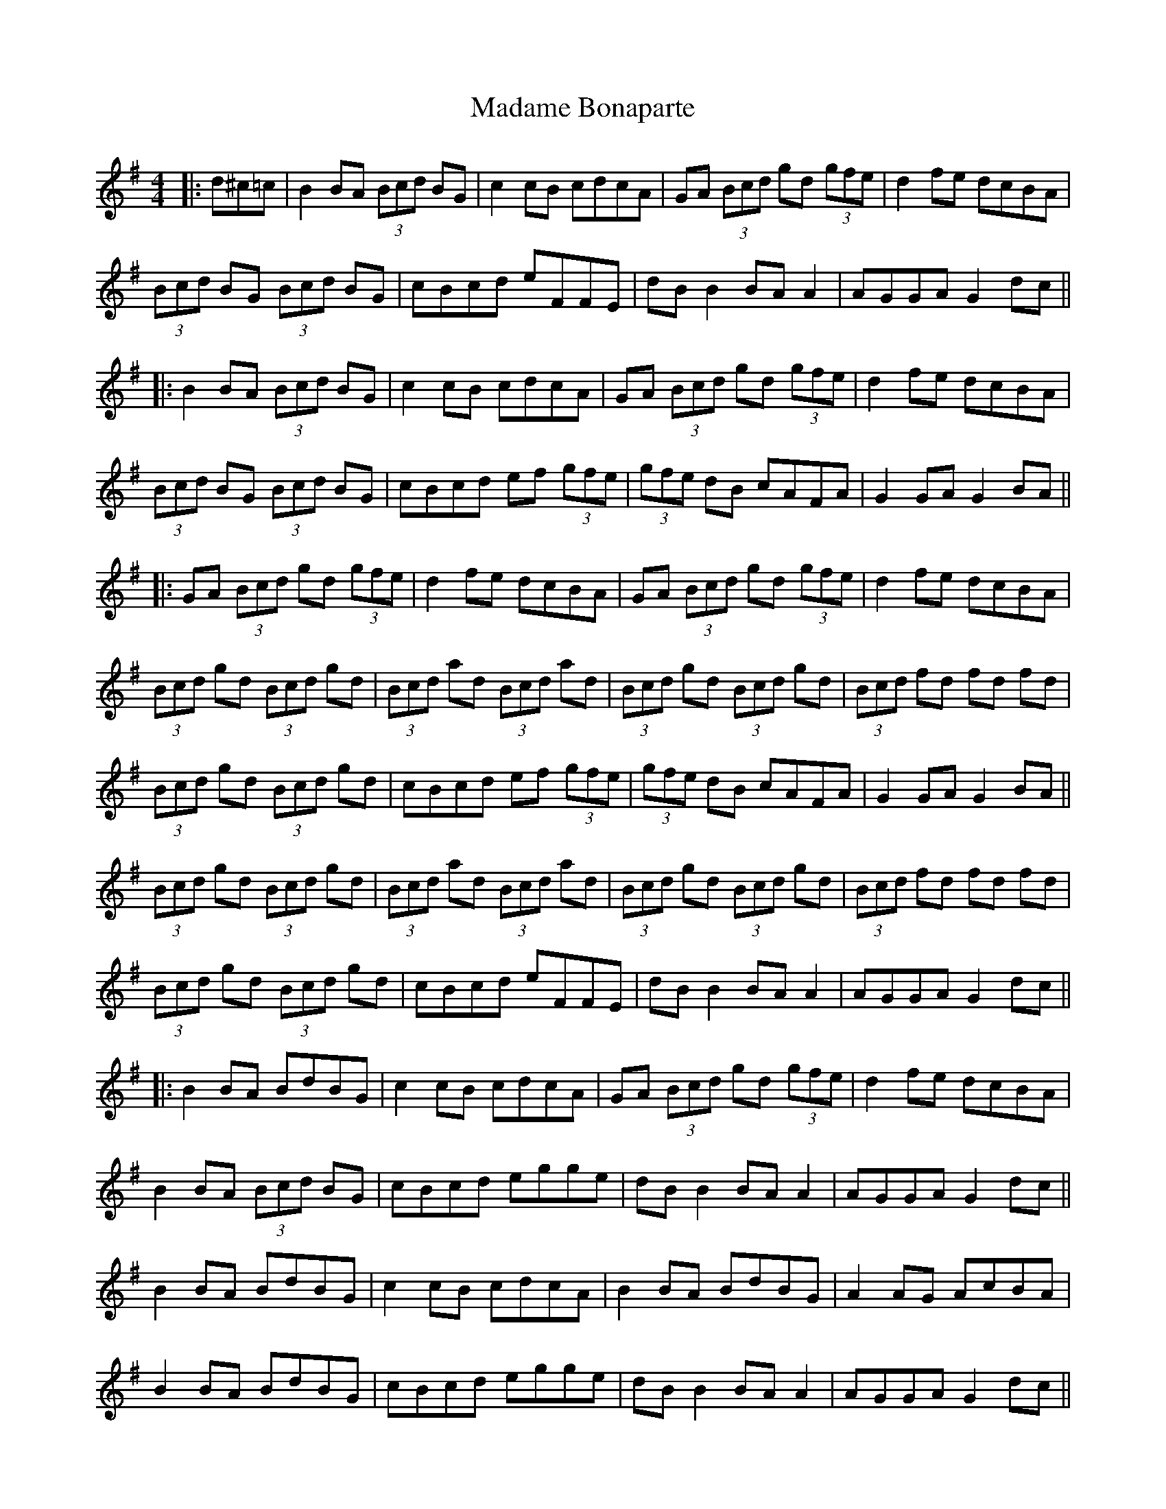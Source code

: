 X: 2
T: Madame Bonaparte
Z: JACKB
S: https://thesession.org/tunes/2344#setting15711
R: hornpipe
M: 4/4
L: 1/8
K: Gmaj
|: d^c=c | B2 BA (3Bcd BG | c2 cB cdcA | GA (3Bcd gd (3gfe | d2 fe dcBA |(3Bcd BG (3Bcd BG | cBcd eFFE | dB B2 BA A2 | AGGA G2 dc |||: B2 BA (3Bcd BG | c2 cB cdcA | GA (3Bcd gd (3gfe | d2 fe dcBA |(3Bcd BG (3Bcd BG | cBcd ef (3gfe | (3gfe dB cAFA | G2 GA G2 BA |||: GA (3Bcd gd (3gfe | d2 fe dcBA | GA (3Bcd gd (3gfe | d2 fe dcBA |(3Bcd gd (3Bcd gd | (3Bcd ad (3Bcd ad | (3Bcd gd (3Bcd gd | (3Bcd fd fd fd |(3Bcd gd (3Bcd gd | cBcd ef (3gfe | (3gfe dB cAFA | G2 GA G2 BA ||(3Bcd gd (3Bcd gd | (3Bcd ad (3Bcd ad | (3Bcd gd (3Bcd gd | (3Bcd fd fd fd |(3Bcd gd (3Bcd gd | cBcd eFFE | dB B2 BA A2 | AGGA G2 dc |||: B2 BA BdBG | c2 cB cdcA | GA (3Bcd gd (3gfe | d2 fe dcBA |B2 BA (3Bcd BG | cBcd egge | dB B2 BA A2 | AGGA G2 dc ||B2 BA BdBG | c2 cB cdcA | B2 BA BdBG | A2 AG AcBA |B2 BA BdBG | cBcd egge | dB B2 BA A2 | AGGA G2 dc |||: GA (3Bcd gd (3gfe | d2 fe dcBA | GA (3Bcd b2 (3gfe | d2 fe dcBA |(3Bcd gd (3Bcd gd | (3Bcd ad (3Bcd ad | (3Bcd gd (3Bcd gd | (3Bcd Fd Fd Fd |(3Bcd (3Bcd (3Bcd (3Bcd | cBcd egge | (3gfe dB cAFA | G2 GA G2 BA ||GA (3Bcd gd (3gfe | d2 fe dcBA | GA (3Bcd gd (3gfe | d2 fe dcBA |(3Bcd gd (3Bcd gd | (3Bcd ad (3Bcd ad | (3Bcd gd (3Bcd gd | (3Bcd fd fd fd |(3Bcd gd (3Bcd gd | cBcd egge | dB B2 BA A2 | AGGA G2 dc |||: BB Gd BB Gd | cc Ad cc Ad | BB Gd BB Gd | A3G AcBA |BB Gd BB Gd | cBcd egge | dB B2 BA A2 | AGGA G2 dc |||: BB Gd BB Gd | cc Ad cc Ad | BB Gd BB Gd | A3G AcBA |BB Gd BB Gd | cBcd egge | dB B2 BA A2 | AGGA G2 dc ||B2 BA (3Bcd BG | c2 cB cdcA | GA (3Bcd gd (3gfe | d2 fe dcBA |(3Bcd BG (3Bcd BG | cBcd egge | dB B2 BA A2 | AGGA G2 dc ||B2 BA BdBG | c2 cB cdcA | B2 BA BdBG | A2 AG AcBA |B2 BA BdBG | cBcd egge | dB B2 BA A2 | AGGA G2 dc ||GA (3Bcd gd (3gfe | d2 fe dcBA | GA (3Bcd gd (3gfe | d2 fe dcBA |(3Bcd gd (3Bcd gd | (3Bcd ad (3Bcd ad | (3Bcd gd (3Bcd gd | (3Bcd fd fd fd |(3Bcd gd (3Bcd gd | cBcd egge | dB B2 BA A2 | AGGA G2 dc ||(3Bcd gd (3Bcd gd | (3Bcd ad (3Bcd ad | (3Bcd gd (3Bcd gd | (3Bcd fd fd fd |(3Bcd gd (3Bcd gd | cBcd egge | dB B2 BA A2 | AGGA G2 dc |||: BB Gd BB Gd | cc Ad cc Ad | BB Gd BB Gd | A3G AcBA |BB Gd BB Gd | cBcd egge | dB B2 BA A2 | AGGA G2 dc |||: BB Gd BB Gd | cc Ad cc Ad | BB Gd BB Gd | A3G AcBA |BB Gd BB Gd | cBcd egge | dB B2 BA A2 | AGGA G2 dc ||
